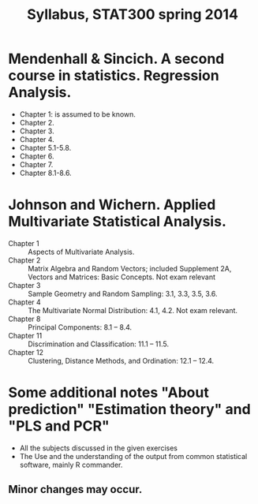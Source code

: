 #+TITLE: Syllabus, STAT300 spring 2014
#+OPTIONS: toc:nil
#+OPTIONS: num:nil
#+HTML_HEAD: <link rel="stylesheet" type="text/css" href="style.css" />
#+HTML_HEAD_EXTRA: <link href="https://maxcdn.bootstrapcdn.com/bootstrap/3.3.7/css/bootstrap.min.css" rel="stylesheet" integrity="sha384-BVYiiSIFeK1dGmJRAkycuHAHRg32OmUcww7on3RYdg4Va+PmSTsz/K68vbdEjh4u" crossorigin="anonymous">
#+HTML_HEAD_EXTRA: <script src="https://maxcdn.bootstrapcdn.com/bootstrap/3.3.7/js/bootstrap.min.js" integrity="sha384-Tc5IQib027qvyjSMfHjOMaLkfuWVxZxUPnCJA7l2mCWNIpG9mGCD8wGNIcPD7Txa" crossorigin="anonymous"></script>

* Mendenhall & Sincich. A second course in statistics. Regression Analysis.
- Chapter 1: is assumed to be known.
- Chapter 2.
- Chapter 3.
- Chapter 4.
- Chapter 5.1-5.8.
- Chapter 6.
- Chapter 7.
- Chapter 8.1-8.6.

* Johnson and Wichern.  Applied Multivariate Statistical Analysis.
+ Chapter 1 :: Aspects of Multivariate Analysis.
+ Chapter 2 :: Matrix Algebra and Random Vectors; included  Supplement 2A, Vectors and Matrices: Basic Concepts. Not exam relevant
+ Chapter 3 :: Sample Geometry and Random Sampling: 3.1, 3.3, 3.5,  3.6.
+ Chapter 4 :: The Multivariate Normal Distribution: 4.1, 4.2.  Not exam relevant.
+ Chapter 8 :: Principal Components: 8.1 – 8.4.
+ Chapter 11 :: Discrimination and Classification: 11.1 – 11.5.
+ Chapter 12 :: Clustering, Distance Methods, and Ordination: 12.1 – 12.4.

* Some additional notes "About prediction" "Estimation theory" and "PLS and PCR"
- All the subjects discussed in the given exercises
- The Use and the understanding of the output from common statistical software, mainly R commander.

** Minor changes may occur.
